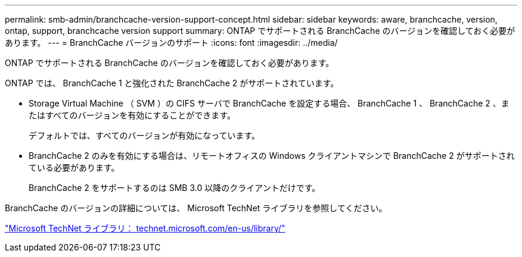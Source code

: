 ---
permalink: smb-admin/branchcache-version-support-concept.html 
sidebar: sidebar 
keywords: aware, branchcache, version, ontap, support, branchcache version support 
summary: ONTAP でサポートされる BranchCache のバージョンを確認しておく必要があります。 
---
= BranchCache バージョンのサポート
:icons: font
:imagesdir: ../media/


[role="lead"]
ONTAP でサポートされる BranchCache のバージョンを確認しておく必要があります。

ONTAP では、 BranchCache 1 と強化された BranchCache 2 がサポートされています。

* Storage Virtual Machine （ SVM ）の CIFS サーバで BranchCache を設定する場合、 BranchCache 1 、 BranchCache 2 、またはすべてのバージョンを有効にすることができます。
+
デフォルトでは、すべてのバージョンが有効になっています。

* BranchCache 2 のみを有効にする場合は、リモートオフィスの Windows クライアントマシンで BranchCache 2 がサポートされている必要があります。
+
BranchCache 2 をサポートするのは SMB 3.0 以降のクライアントだけです。



BranchCache のバージョンの詳細については、 Microsoft TechNet ライブラリを参照してください。

http://technet.microsoft.com/en-us/library/["Microsoft TechNet ライブラリ： technet.microsoft.com/en-us/library/"]
